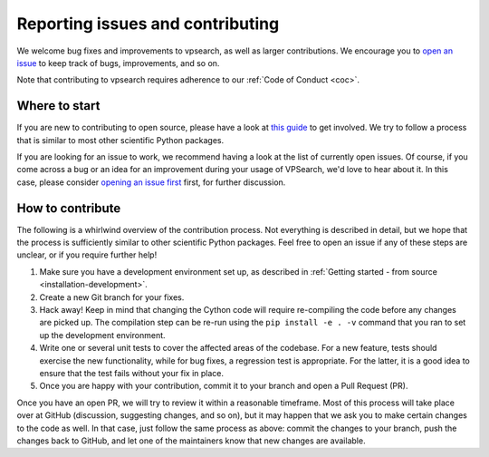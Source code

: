 =================================
Reporting issues and contributing
=================================

We welcome bug fixes and improvements to vpsearch, as well as larger contributions. We encourage you to `open an issue <https://github.com/enthought/vpsearch/issues/new>`_ to keep track of bugs, improvements, and so on.

Note that contributing to vpsearch requires adherence to our :ref:`Code of Conduct <coc>`.

Where to start
--------------

If you are new to contributing to open source, please have a look at `this guide <https://opensource.guide/how-to-contribute/>`_ to get involved. We try to follow a process that is similar to most other scientific Python packages.

If you are looking for an issue to work, we recommend having a look at the list of currently open issues. Of course, if you come across a bug or an idea for an improvement during your usage of VPSearch, we'd love to hear about it. In this case, please consider `opening an issue first <https://github.com/enthought/vpsearch/issues/new>`_ first, for further discussion.

How to contribute
-----------------

The following is a whirlwind overview of the contribution process. Not everything is described in detail, but we hope that the process is sufficiently similar to other scientific Python packages. Feel free to open an issue if any of these steps are unclear, or if you require further help!

#. Make sure you have a development environment set up, as described in :ref:`Getting started - from source <installation-development>`. 

#. Create a new Git branch for your fixes.

#. Hack away! Keep in mind that changing the Cython code will require re-compiling the code before any changes are picked up. The compilation step can be re-run using the ``pip install -e . -v`` command that you ran to set up the development environment.

#. Write one or several unit tests to cover the affected areas of the codebase. For a new feature, tests should exercise the new functionality, while for bug fixes, a regression test is appropriate. For the latter, it is a good idea to ensure that the test fails without your fix in place.

#. Once you are happy with your contribution, commit it to your branch and open a Pull Request (PR). 

Once you have an open PR, we will try to review it within a reasonable timeframe. Most of this process will take place over at GitHub (discussion, suggesting changes, and so on), but it may happen that we ask you to make certain changes to the code as well. In that case, just follow the same process as above: commit the changes to your branch, push the changes back to GitHub, and let one of the maintainers know that new changes are available.
